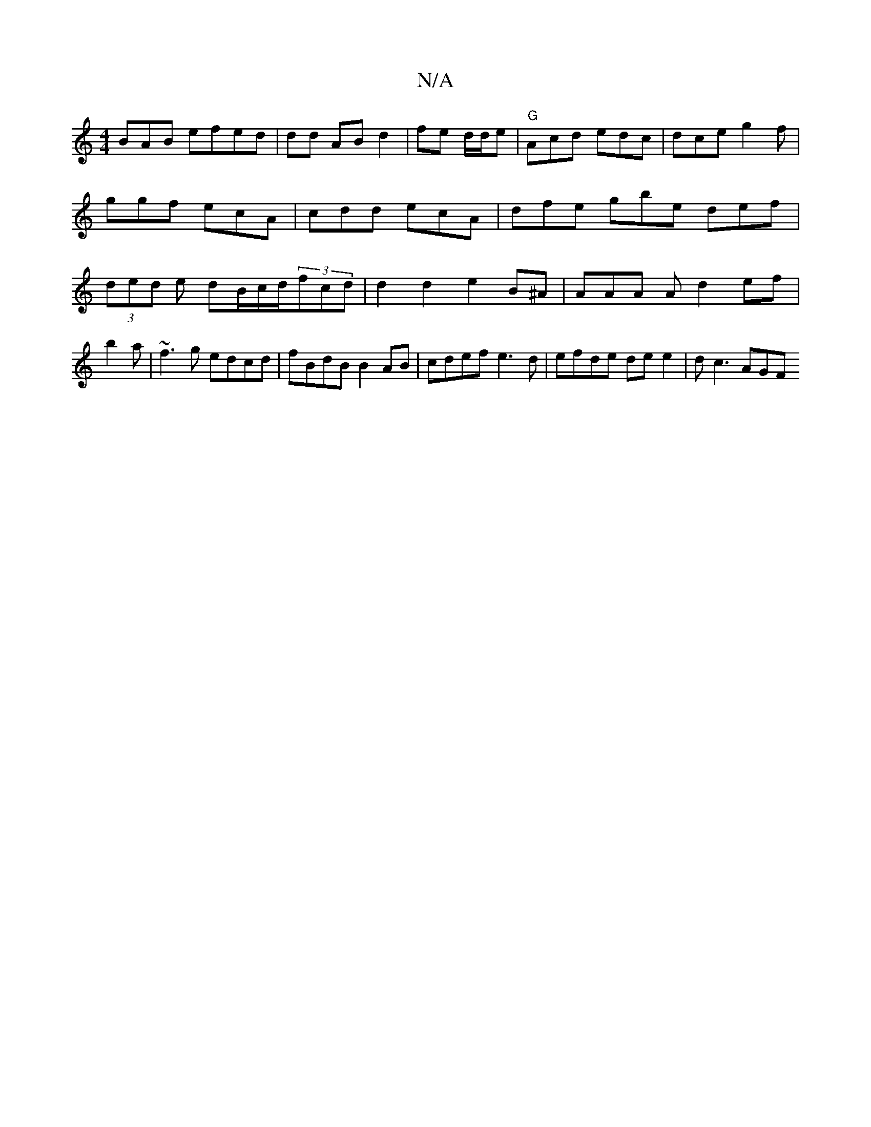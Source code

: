 X:1
T:N/A
M:4/4
R:N/A
K:Cmajor
BAB efed | dd AB d2 | fe d/2d/2e | "G"Acd edc | dce g2f | ggf ecA | cdd ecA | dfe gbe def|(3ded e dB/c/d/2(3fcd | d2 d2 e2 B^A | AAA A d2 ef|b2a | ~f3g edcd|fBdB B2AB | cdef e3d | efde de e2 | dc3 AGF